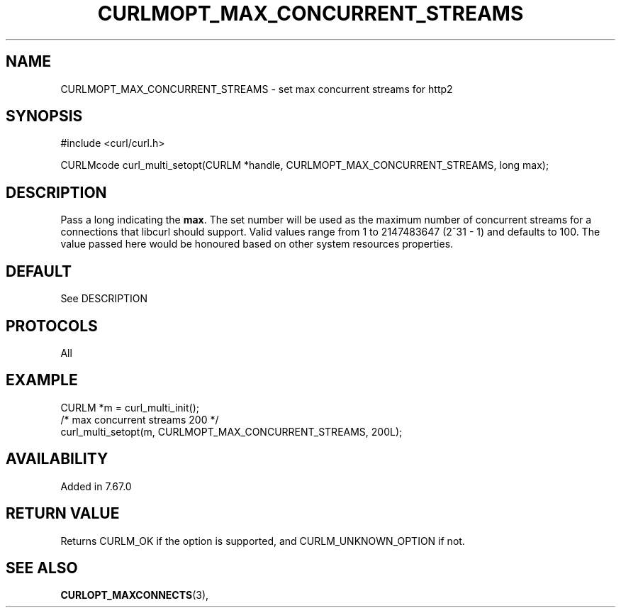 .\" **************************************************************************
.\" *                                  _   _ ____  _
.\" *  Project                     ___| | | |  _ \| |
.\" *                             / __| | | | |_) | |
.\" *                            | (__| |_| |  _ <| |___
.\" *                             \___|\___/|_| \_\_____|
.\" *
.\" * Copyright (C) 1998 - 2017, Daniel Stenberg, <daniel@haxx.se>, et al.
.\" *
.\" * This software is licensed as described in the file COPYING, which
.\" * you should have received as part of this distribution. The terms
.\" * are also available at https://curl.haxx.se/docs/copyright.html.
.\" *
.\" * You may opt to use, copy, modify, merge, publish, distribute and/or sell
.\" * copies of the Software, and permit persons to whom the Software is
.\" * furnished to do so, under the terms of the COPYING file.
.\" *
.\" * This software is distributed on an "AS IS" basis, WITHOUT WARRANTY OF ANY
.\" * KIND, either express or implied.
.\" *
.\" **************************************************************************
.\"
.TH CURLMOPT_MAX_CONCURRENT_STREAMS 3 "06 Nov 2019" "libcurl 7.67.0" "curl_multi_setopt options"
.SH NAME
CURLMOPT_MAX_CONCURRENT_STREAMS \- set max concurrent streams for http2
.SH SYNOPSIS
#include <curl/curl.h>

CURLMcode curl_multi_setopt(CURLM *handle, CURLMOPT_MAX_CONCURRENT_STREAMS, long max);
.SH DESCRIPTION
Pass a long indicating the \fBmax\fP. The set number will be used as the
maximum number of concurrent streams for a connections that libcurl should 
support.
Valid values range from 1 to 2147483647 (2^31 - 1) and defaults to 100.
The value passed here would be honoured based on other system resources properties.

.SH DEFAULT
See DESCRIPTION
.SH PROTOCOLS
All
.SH EXAMPLE
.nf
CURLM *m = curl_multi_init();
/* max concurrent streams 200 */
curl_multi_setopt(m, CURLMOPT_MAX_CONCURRENT_STREAMS, 200L);
.fi
.SH AVAILABILITY
Added in 7.67.0
.SH RETURN VALUE
Returns CURLM_OK if the option is supported, and CURLM_UNKNOWN_OPTION if not.
.SH "SEE ALSO"
.BR CURLOPT_MAXCONNECTS "(3), "
